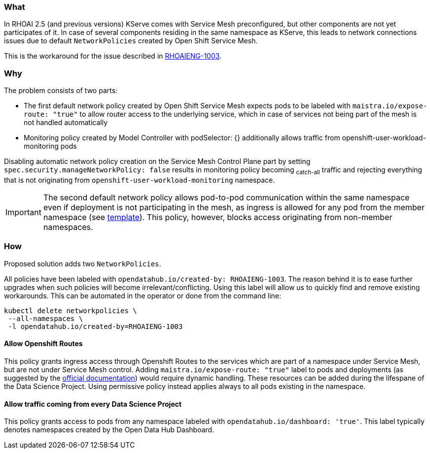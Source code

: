 === What

In RHOAI 2.5 (and previous versions) KServe comes with Service Mesh preconfigured, but other components are not yet participates of it. In case of several components residing in the same namespace as KServe, this leads to network connections issues due to default `NetworkPolicies` created by Open Shift Service Mesh.

This is the workaround for the issue described in https://issues.redhat.com/browse/RHOAIENG-1003[RHOAIENG-1003].

=== Why

The problem consists of two parts:

- The first default network policy created by Open Shift Service Mesh expects pods to be labeled with `maistra.io/expose-route: "true"` to allow router access to the underlying service, which in case of services not being part of the mesh is not handled automatically
- Monitoring policy created by Model Controller with podSelector: {} additionally allows traffic from openshift-user-workload-monitoring pods

Disabling automatic network policy creation on the Service Mesh Control Plane part by setting `spec.security.manageNetworkPolicy: false` results in monitoring policy becoming ~catch-all~ traffic and rejecting everything that is not originating from `openshift-user-workload-monitoring` namespace.

IMPORTANT:  The second default network policy allows pod-to-pod communication within the same namespace even if deployment is not participating in the mesh, as ingress is allowed for any pod from the member namespace (see https://github.com/maistra/istio-operator/blob/maistra-2.4/resources/helm/v2.4/mesh-config/templates/networkpolicy.yaml[template]). This policy, however, blocks access originating from non-member namespaces.

=== How

Proposed solution adds two `NetworkPolicies`. 

All policies have been labeled with `opendatahub.io/created-by: RHOAIENG-1003`. The reason behind it is to ease further upgrades when such policies will become irrelevant/conflicting. Using this label will allow us to quickly find and remove existing workarounds. This can be automated in the operator or done from the command line:

[source,shell]
----
kubectl delete networkpolicies \
 --all-namespaces \
 -l opendatahub.io/created-by=RHOAIENG-1003
----

==== Allow Openshift Routes 

This policy grants ingress access through Openshift Routes to the services which are part of a namespace under Service Mesh, but are not under Service Mesh control. Adding `maistra.io/expose-route: "true"` label to pods and deployments (as suggested by the https://docs.openshift.com/container-platform/4.14/service_mesh/v2x/ossm-profiles-users.html#ossm-config-network-policy_ossm-profiles-users[official documentation]) would require dynamic handling. These resources can be added during the lifespane of the Data Science Project. Using permissive policy instead applies always to all pods existing in the namespace.

==== Allow traffic coming from every Data Science Project

This policy grants access to pods from any namespace labeled with `opendatahub.io/dashboard: 'true'`. This label typically denotes namespaces created by the Open Data Hub Dashboard.

